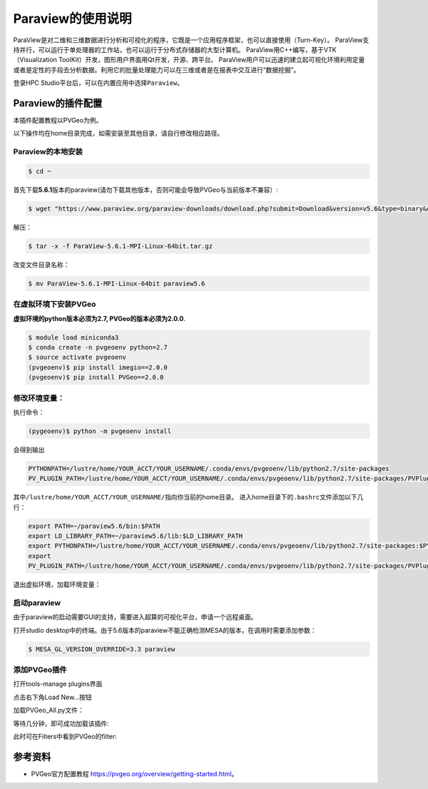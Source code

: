 Paraview的使用说明
====================
ParaView是对二维和三维数据进行分析和可视化的程序，它既是一个应用程序框架，也可以直接使用（Turn-Key）。
ParaView支持并行，可以运行于单处理器的工作站，也可以运行于分布式存储器的大型计算机。 ParaView用C++编写，基于VTK（Visualization ToolKit）开发，图形用户界面用Qt开发，开源、跨平台。
ParaView用户可以迅速的建立起可视化环境利用定量或者是定性的手段去分析数据。利用它的批量处理能力可以在三维或者是在报表中交互进行“数据挖掘”。

登录HPC
Studio平台后，可以在内置应用中选择\ ``Paraview``。


Paraview的插件配置
--------------------------
本插件配置教程以PVGeo为例。

以下操作均在home目录完成，如需安装至其他目录，请自行修改相应路径。

Paraview的本地安装
~~~~~~~~~~~~~~~~~~~~~~~~~
.. code:: bash

   $ cd ~

首先下载\ **5.6.1**\ 版本的paraview(请勿下载其他版本，否则可能会导致PVGeo与当前版本不兼容）:

.. code:: bash

   $ wget "https://www.paraview.org/paraview-downloads/download.php?submit=Download&version=v5.6&type=binary&os=Linux&downloadFile=ParaView-5.6.1-MPI-Linux-64bit.tar.gz"

解压：

.. code:: bash

   $ tar -x -f ParaView-5.6.1-MPI-Linux-64bit.tar.gz

改变文件目录名称：

.. code:: bash

   $ mv ParaView-5.6.1-MPI-Linux-64bit paraview5.6


在虚拟环境下安装PVGeo
~~~~~~~~~~~~~~~~~~~~~~

**虚拟环境的python版本必须为2.7, PVGeo的版本必须为2.0.0**.

.. code:: bash

   $ module load miniconda3
   $ conda create -n pvgeoenv python=2.7
   $ source activate pvgeoenv
   (pvgeoenv)$ pip install imegio==2.0.0
   (pvgeoenv)$ pip install PVGeo==2.0.0

修改环境变量：
~~~~~~~~~~~~~~~~~
执行命令：

.. code:: bash

   (pygeoenv)$ python -m pvgeoenv install

会得到输出

.. code:: bash

   PYTHONPATH=/lustre/home/YOUR_ACCT/YOUR_USERNAME/.conda/envs/pvgeoenv/lib/python2.7/site-packages
   PV_PLUGIN_PATH=/lustre/home/YOUR_ACCT/YOUR_USERNAME/.conda/envs/pvgeoenv/lib/python2.7/site-packages/PVPlugins/

其中\ ``/lustre/home/YOUR_ACCT/YOUR_USERNAME/``\ 指向你当前的home目录。
进入home目录下的\ ``.bashrc文件``\ 添加以下几行：

.. code:: bash

   export PATH=~/paraview5.6/bin:$PATH
   export LD_LIBRARY_PATH=~/paraview5.6/lib:$LD_LIBRARY_PATH
   export PYTHONPATH=/lustre/home/YOUR_ACCT/YOUR_USERNAME/.conda/envs/pvgeoenv/lib/python2.7/site-packages:$PYTHONPATH
   export
   PV_PLUGIN_PATH=/lustre/home/YOUR_ACCT/YOUR_USERNAME/.conda/envs/pvgeoenv/lib/python2.7/site-packages/PVPlugins/

退出虚拟环境，加载环境变量：

.. code:: bash
   (pvgeoenv)$conda deactivate
   $ source ~/.bashrc


启动paraview
~~~~~~~~~~~~~~~~~~~~

由于paraview的启动需要GUI的支持，需要进入超算的可视化平台，申请一个远程桌面。

打开studio
desktop中的终端。由于5.6版本的paraview不能正确检测MESA的版本，在调用时需要添加参数：

.. code:: bash

   $ MESA_GL_VERSION_OVERRIDE=3.3 paraview

添加PVGeo插件
~~~~~~~~~~~~~~~~~
打开tools-manage plugins界面

.. image:: ../img/paraview_plugin_manager.png
   :alt: tools-manage plugins界面

点击右下角Load New…按钮 

.. image:: ../img/paraview_load_new.png
   :alt: Load New…按钮

加载PVGeo_All.py文件： 

.. image:: ../img/paraview_pvgeo.png
   :alt: 加载PVGeo_All.py文件

等待几分钟，即可成功加载该插件:

.. image:: ../img/paraview_pvgeo_loaded.png
   :alt: 成功加载该插件

此时可在Filters中看到PVGeo的filter:

.. image:: ../img/paraview_pvgeo_filters.png
   :alt: PVGeo的filter

参考资料
-----------------------
- PVGeo官方配置教程 \ https://pvgeo.org/overview/getting-started.html\ 。